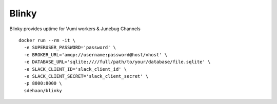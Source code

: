 Blinky
=============================

.. image:: https://img.shields.io/travis/smn/blinky.svg
        :target: https://travis-ci.org/smn/blinky

.. image:: https://img.shields.io/pypi/v/blinky.svg
        :target: https://pypi.python.org/pypi/blinky


Blinky provides uptime for Vumi workers & Junebug Channels

::

  docker run --rm -it \
    -e SUPERUSER_PASSWORD='password' \
    -e BROKER_URL='amqp://username:password@host/vhost' \
    -e DATABASE_URL='sqlite:////full/path/to/your/database/file.sqlite' \
    -e SLACK_CLIENT_ID='slack_client_id' \
    -e SLACK_CLIENT_SECRET='slack_client_secret' \
    -p 8000:8000 \
    sdehaan/blinky
